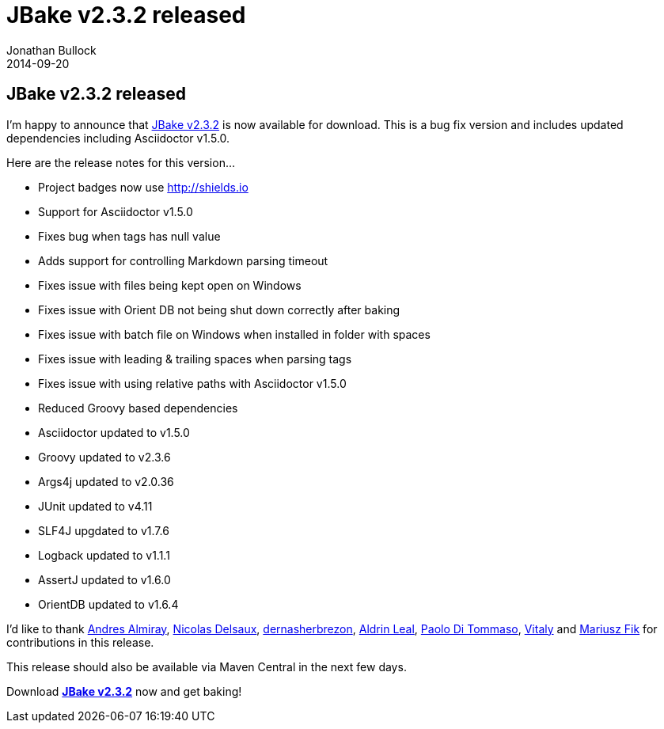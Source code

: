 = JBake v2.3.2 released
Jonathan Bullock
2014-09-20
:jbake-type: post
:jbake-tags: community
:jbake-status: published
:category: news
:idprefix:

== JBake v2.3.2 released

I'm happy to announce that link:/download.html[JBake v2.3.2] is now available for download. This is a bug fix version and includes updated 
dependencies including Asciidoctor v1.5.0.

Here are the release notes for this version...

* Project badges now use http://shields.io
* Support for Asciidoctor v1.5.0
* Fixes bug when tags has null value
* Adds support for controlling Markdown parsing timeout
* Fixes issue with files being kept open on Windows
* Fixes issue with Orient DB not being shut down correctly after baking
* Fixes issue with batch file on Windows when installed in folder with spaces
* Fixes issue with leading & trailing spaces when parsing tags
* Fixes issue with using relative paths with Asciidoctor v1.5.0
* Reduced Groovy based dependencies
* Asciidoctor updated to v1.5.0
* Groovy updated to v2.3.6
* Args4j updated to v2.0.36
* JUnit updated to v4.11
* SLF4J upgdated to v1.7.6
* Logback updated to v1.1.1
* AssertJ updated to v1.6.0
* OrientDB updated to v1.6.4

I'd like to thank https://github.com/aalmiray[Andres Almiray], https://github.com/Riduidel[Nicolas Delsaux], https://github.com/dernasherbrezon[dernasherbrezon], 
https://github.com/aldrinleal[Aldrin Leal], https://github.com/pditommaso[Paolo Di Tommaso], https://github.com/mismatch[Vitaly] and https://github.com/Fisiu[Mariusz Fik] 
for contributions in this release.

This release should also be available via Maven Central in the next few days.

Download *link:/download.html[JBake v2.3.2]* now and get baking!
